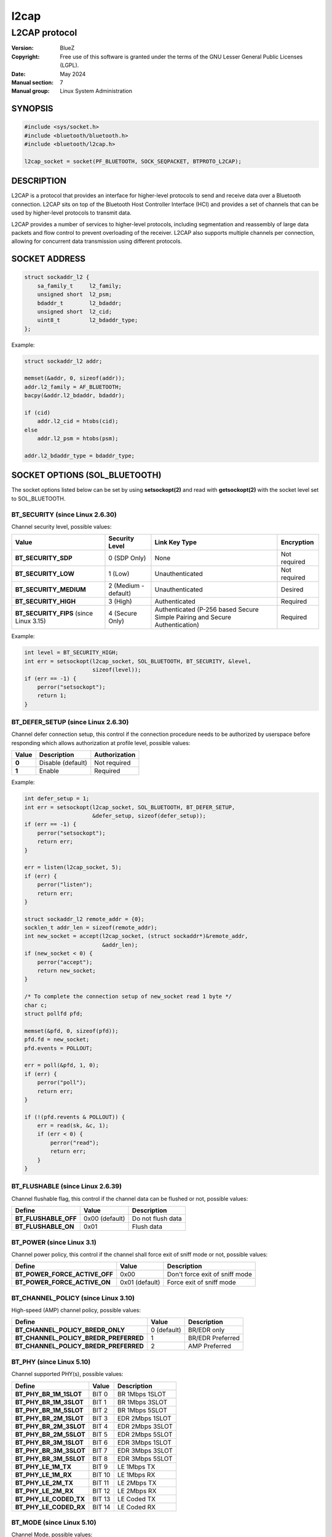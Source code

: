 =====
l2cap
=====

--------------
L2CAP protocol
--------------

:Version: BlueZ
:Copyright: Free use of this software is granted under the terms of the GNU
            Lesser General Public Licenses (LGPL).
:Date: May 2024
:Manual section: 7
:Manual group: Linux System Administration

SYNOPSIS
========

.. code-block::

    #include <sys/socket.h>
    #include <bluetooth/bluetooth.h>
    #include <bluetooth/l2cap.h>

    l2cap_socket = socket(PF_BLUETOOTH, SOCK_SEQPACKET, BTPROTO_L2CAP);

DESCRIPTION
===========

L2CAP is a protocol that provides an interface for higher-level protocols to
send and receive data over a Bluetooth connection. L2CAP sits on top of the
Bluetooth Host Controller Interface (HCI) and provides a set of channels that
can be used by higher-level protocols to transmit data.

L2CAP provides a number of services to higher-level protocols, including
segmentation and reassembly of large data packets and flow control to prevent
overloading of the receiver. L2CAP also supports multiple channels per
connection, allowing for concurrent data transmission using different protocols.

SOCKET ADDRESS
==============

.. code-block::

    struct sockaddr_l2 {
        sa_family_t	l2_family;
        unsigned short	l2_psm;
        bdaddr_t	l2_bdaddr;
        unsigned short	l2_cid;
        uint8_t		l2_bdaddr_type;
    };

Example:

.. code-block::

    struct sockaddr_l2 addr;

    memset(&addr, 0, sizeof(addr));
    addr.l2_family = AF_BLUETOOTH;
    bacpy(&addr.l2_bdaddr, bdaddr);

    if (cid)
        addr.l2_cid = htobs(cid);
    else
        addr.l2_psm = htobs(psm);

    addr.l2_bdaddr_type = bdaddr_type;

SOCKET OPTIONS (SOL_BLUETOOTH)
==============================

The socket options listed below can be set by using **setsockopt(2)** and read
with **getsockopt(2)** with the socket level set to SOL_BLUETOOTH.

BT_SECURITY (since Linux 2.6.30)
--------------------------------

Channel security level, possible values:

.. csv-table::
    :header: "Value", "Security Level", "Link Key Type", "Encryption"
    :widths: auto

    **BT_SECURITY_SDP**, 0 (SDP Only), None, Not required
    **BT_SECURITY_LOW**, 1 (Low), Unauthenticated, Not required
    **BT_SECURITY_MEDIUM**, 2 (Medium - default), Unauthenticated, Desired
    **BT_SECURITY_HIGH**, 3 (High), Authenticated, Required
    **BT_SECURITY_FIPS** (since Linux 3.15), 4 (Secure Only), Authenticated (P-256 based Secure Simple Pairing and Secure Authentication), Required

Example:

.. code-block::

    int level = BT_SECURITY_HIGH;
    int err = setsockopt(l2cap_socket, SOL_BLUETOOTH, BT_SECURITY, &level,
                         sizeof(level));
    if (err == -1) {
        perror("setsockopt");
        return 1;
    }

BT_DEFER_SETUP (since Linux 2.6.30)
-----------------------------------

Channel defer connection setup, this control if the connection procedure
needs to be authorized by userspace before responding which allows
authorization at profile level, possible values:

.. csv-table::
    :header: "Value", "Description", "Authorization"
    :widths: auto

    **0**, Disable (default), Not required
    **1**, Enable, Required

Example:

.. code-block::

    int defer_setup = 1;
    int err = setsockopt(l2cap_socket, SOL_BLUETOOTH, BT_DEFER_SETUP,
                         &defer_setup, sizeof(defer_setup));
    if (err == -1) {
        perror("setsockopt");
        return err;
    }

    err = listen(l2cap_socket, 5);
    if (err) {
        perror("listen");
        return err;
    }

    struct sockaddr_l2 remote_addr = {0};
    socklen_t addr_len = sizeof(remote_addr);
    int new_socket = accept(l2cap_socket, (struct sockaddr*)&remote_addr,
                            &addr_len);
    if (new_socket < 0) {
        perror("accept");
        return new_socket;
    }

    /* To complete the connection setup of new_socket read 1 byte */
    char c;
    struct pollfd pfd;

    memset(&pfd, 0, sizeof(pfd));
    pfd.fd = new_socket;
    pfd.events = POLLOUT;

    err = poll(&pfd, 1, 0);
    if (err) {
        perror("poll");
        return err;
    }

    if (!(pfd.revents & POLLOUT)) {
        err = read(sk, &c, 1);
        if (err < 0) {
            perror("read");
            return err;
        }
    }

BT_FLUSHABLE (since Linux 2.6.39)
---------------------------------

Channel flushable flag, this control if the channel data can be flushed or
not, possible values:

.. csv-table::
    :header: "Define", "Value", "Description"
    :widths: auto

    **BT_FLUSHABLE_OFF**, 0x00 (default), Do not flush data
    **BT_FLUSHABLE_ON**, 0x01, Flush data

BT_POWER (since Linux 3.1)
--------------------------

Channel power policy, this control if the channel shall force exit of sniff
mode or not, possible values:

.. csv-table::
    :header: "Define", "Value", "Description"
    :widths: auto

    **BT_POWER_FORCE_ACTIVE_OFF**, 0x00, Don't force exit of sniff mode
    **BT_POWER_FORCE_ACTIVE_ON**, 0x01 (default), Force exit of sniff mode

BT_CHANNEL_POLICY (since Linux 3.10)
------------------------------------

High-speed (AMP) channel policy, possible values:

.. csv-table::
    :header: "Define", "Value", "Description"
    :widths: auto

    **BT_CHANNEL_POLICY_BREDR_ONLY**, 0 (default), BR/EDR only
    **BT_CHANNEL_POLICY_BREDR_PREFERRED**, 1, BR/EDR Preferred
    **BT_CHANNEL_POLICY_BREDR_PREFERRED**, 2, AMP Preferred

BT_PHY (since Linux 5.10)
-------------------------

Channel supported PHY(s), possible values:

.. csv-table::
    :header: "Define", "Value", "Description"
    :widths: auto

    **BT_PHY_BR_1M_1SLOT**, BIT 0, BR 1Mbps 1SLOT
    **BT_PHY_BR_1M_3SLOT**, BIT 1, BR 1Mbps 3SLOT
    **BT_PHY_BR_1M_5SLOT**, BIT 2, BR 1Mbps 5SLOT
    **BT_PHY_BR_2M_1SLOT**, BIT 3, EDR 2Mbps 1SLOT
    **BT_PHY_BR_2M_3SLOT**, BIT 4, EDR 2Mbps 3SLOT
    **BT_PHY_BR_2M_5SLOT**, BIT 5, EDR 2Mbps 5SLOT
    **BT_PHY_BR_3M_1SLOT**, BIT 6, EDR 3Mbps 1SLOT
    **BT_PHY_BR_3M_3SLOT**, BIT 7, EDR 3Mbps 3SLOT
    **BT_PHY_BR_3M_5SLOT**, BIT 8, EDR 3Mbps 5SLOT
    **BT_PHY_LE_1M_TX**, BIT 9, LE 1Mbps TX
    **BT_PHY_LE_1M_RX**, BIT 10, LE 1Mbps RX
    **BT_PHY_LE_2M_TX**, BIT 11, LE 2Mbps TX
    **BT_PHY_LE_2M_RX**, BIT 12, LE 2Mbps RX
    **BT_PHY_LE_CODED_TX**, BIT 13, LE Coded TX
    **BT_PHY_LE_CODED_RX**, BIT 14, LE Coded RX

BT_MODE (since Linux 5.10)
--------------------------

Channel Mode, possible values:

.. csv-table::
    :header: "Define", "Value", "Description", "Link"
    :widths: auto

    **BT_MODE_BASIC**, 0x00 (default), Basic mode, Any
    **BT_MODE_ERTM**, 0x01, Enhanced Retransmission mode, BR/EDR
    **BT_MODE_STREAM**, 0x02, Stream mode, BR/EDR
    **BT_MODE_LE_FLOWCTL**, 0x03, Credit based flow control mode, LE
    **BT_MODE_EXT_FLOWCTL**, 0x04, Extended Credit based flow control mode, Any


SOCKET OPTIONS (SOL_SOCKET)
===========================

``SOL_SOCKET`` level socket options that modify generic socket
features (``SO_SNDBUF``, ``SO_RCVBUF``, etc.) have their usual
meaning, see **socket(7)**.

The ``SOL_SOCKET`` level L2CAP socket options that have
Bluetooth-specific handling in kernel are listed below.

SO_TIMESTAMPING, SO_TIMESTAMP, SO_TIMESTAMPNS
---------------------------------------------

See https://docs.kernel.org/networking/timestamping.html

For L2CAP sockets, software RX timestamps are supported.  Software TX
timestamps (SOF_TIMESTAMPING_TX_SOFTWARE,
SOF_TIMESTAMPING_TX_COMPLETION) are supported since Linux 6.15.

The software RX timestamp is the time when the kernel received the
packet from the controller driver.

The ``SCM_TSTAMP_SND`` timestamp is emitted when packet is sent to the
controller driver.  The ``SCM_TSTAMP_COMPLETION`` timestamp is emitted
when controller reports the packet completed.  Other TX timestamp
types are not supported.

You can use ``SIOCETHTOOL`` to query supported flags.

The timestamps are in ``CLOCK_REALTIME`` time.

Example (Enable RX timestamping):

.. code-block::

   int flags = SOF_TIMESTAMPING_SOFTWARE |
       SOF_TIMESTAMPING_RX_SOFTWARE;
   setsockopt(fd, SOL_SOCKET, SO_TIMESTAMPING, &flags, sizeof(flags));

Example (Read packet and its RX timestamp):

.. code-block::

   char data_buf[256];
   union {
       char buf[CMSG_SPACE(sizeof(struct scm_timestamping))];
       struct cmsghdr align;
   } control;
   struct iovec data = {
       .iov_base = data_buf,
       .iov_len = sizeof(data_buf),
   };
   struct msghdr msg = {
       .msg_iov = &data,
       .msg_iovlen = 1,
       .msg_control = control.buf,
       .msg_controllen = sizeof(control.buf),
   };
   struct scm_timestamping tss;

   res = recvmsg(fd, &msg, MSG_ERRQUEUE | MSG_DONTWAIT);
   if (res < 0)
       goto error;

   for (cmsg = CMSG_FIRSTHDR(&msg); cmsg; cmsg = CMSG_NXTHDR(&msg, cmsg)) {
       if (cmsg->cmsg_level == SOL_SOCKET && cmsg->cmsg_type == SCM_TIMESTAMPING)
           memcpy(&tss, CMSG_DATA(cmsg), sizeof(tss));
   }

   tstamp_clock_realtime = tss.ts[0];

Example (Enable TX timestamping):

.. code-block::

   int flags = SOF_TIMESTAMPING_SOFTWARE |
       SOF_TIMESTAMPING_TX_SOFTWARE |
       SOF_TIMESTAMPING_TX_COMPLETION |
       SOF_TIMESTAMPING_OPT_ID;
   setsockopt(fd, SOL_SOCKET, SO_TIMESTAMPING, &flags, sizeof(flags));

Example (Read TX timestamps):

.. code-block::

   union {
       char buf[2 * CMSG_SPACE(sizeof(struct scm_timestamping))];
       struct cmsghdr align;
   } control;
   struct iovec data = {
       .iov_base = NULL,
       .iov_len = 0
   };
   struct msghdr msg = {
       .msg_iov = &data,
       .msg_iovlen = 1,
       .msg_control = control.buf,
       .msg_controllen = sizeof(control.buf),
   };
   struct cmsghdr *cmsg;
   struct scm_timestamping tss;
   struct sock_extended_err serr;
   int res;

   res = recvmsg(fd, &msg, MSG_ERRQUEUE | MSG_DONTWAIT);
   if (res < 0)
       goto error;

   for (cmsg = CMSG_FIRSTHDR(&msg); cmsg; cmsg = CMSG_NXTHDR(&msg, cmsg)) {
       if (cmsg->cmsg_level == SOL_SOCKET && cmsg->cmsg_type == SCM_TIMESTAMPING)
           memcpy(&tss, CMSG_DATA(cmsg), sizeof(tss));
       else if (cmsg->cmsg_level == SOL_BLUETOOTH && cmsg->cmsg_type == BT_SCM_ERROR)
           memcpy(&serr, CMSG_DATA(cmsg), sizeof(serr));
   }

   tstamp_clock_realtime = tss.ts[0];
   tstamp_type = serr->ee_info;      /* SCM_TSTAMP_SND or SCM_TSTAMP_COMPLETION */
   tstamp_seqnum = serr->ee_data;


IOCTLS
======

The following ioctls with operation specific for L2CAP sockets are
available.

SIOCETHTOOL (since Linux 6.16-rc1)
----------------------------------

Supports only command `ETHTOOL_GET_TS_INFO`, which may be used to
query supported `SOF_TIMESTAMPING_*` flags.  The
`SOF_TIMESTAMPING_OPT_*` flags are always available as applicable.

Example:

.. code-block::

   #include <linux/ethtool.h>
   #include <linux/sockios.h>
   #include <net/if.h>
   #include <sys/socket.h>
   #include <sys/ioctl.h>

   ...

   struct ifreq ifr = {};
   struct ethtool_ts_info cmd = {};
   int sk;

   snprintf(ifr.ifr_name, sizeof(ifr.ifr_name), "hci0");
   ifr.ifr_data = (void *)&cmd;
   cmd.cmd = ETHTOOL_GET_TS_INFO;

   sk = socket(PF_BLUETOOTH, SOCK_SEQPACKET, BTPROTO_L2CAP);
   if (sk < 0)
       goto error;
   if (ioctl(sk, SIOCETHTOOL, &ifr))
       goto error;

   sof_available = cmd.so_timestamping;

RESOURCES
=========

http://www.bluez.org

REPORTING BUGS
==============

linux-bluetooth@vger.kernel.org

SEE ALSO
========

socket(7), l2test(1)
